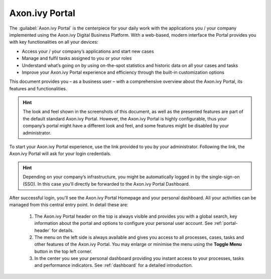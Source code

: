 .. _axon-ivy-portal:

Axon.ivy Portal
***************
   
The :guilabel:`Axon.ivy Portal` is the centerpiece for your daily work with the
applications you / your company implemented using the Axon.ivy Digital Business
Platform. With a web-based, modern interface the Portal provides you with key
functionalities on all your devices:

-  Access your / your company’s applications and start new cases

-  Manage and fulfil tasks assigned to you or your roles

-  Understand what’s going on by using on-the-spot statistics and
   historic data on all your cases and tasks

-  Improve your Axon.ivy Portal experience and efficiency through the
   built-in customization options

This document provides you – as a business user – with a comprehensive
overview about the Axon.ivy Portal, its features and functionalities.

.. Hint::
	The look and feel shown in the screenshots of this document, as well as the
	presented features are part of the default standard Axon.ivy Portal. However,
	the Axon.ivy Portal is highly configurable, thus your company’s portal might
	have a different look and feel, and some features might be disabled by your
	administrator.

To start your Axon.ivy Portal experience, use the link provided to you by your
administrator. Following the link, the Axon.ivy Portal will ask for your login
credentials.

|login-screen|

.. centered:: Login screen

.. Hint:: 
   Depending on your company’s infrastructure, you might be automatically logged in
   by the single-sign-on (SSO). In this case you’ll directly be forwarded to the
   Axon.ivy Portal Dashboard. 

After successful login, you’ll see the Axon.ivy Portal Homepage and your
personal dashboard. All your activities can be managed from this central entry
point. In detail these are:
   
   1. The Axon.ivy Portal header on the top is always visible and provides
      you with a global search, key information about the portal and options to
      configure your personal user account. See  :ref:`portal-header`  for
      details.
   
   2. The menu on the left side is always available and gives you access to
      all processes, cases, tasks and other features of the Axon.ivy Portal. You
      may enlarge or minimise the menu using the |toggle-icon| **Toggle Menu** button
      in the top left corner.
   
   3. In the center you see your personal dashboard providing you instant
      access to your processes, tasks and performance indicators. See
      :ref:`dashboard` for a detailed introduction.

|axon-ivy-portal|

.. centered::  Axon.ivy Portal

|toggle-portal-menu|

.. centered::  Toggle portal menu

.. |login-screen| image:: images/login-screen.png
   :width: 6.49606in
   :height: 3.26772in
.. |axon-ivy-portal| image:: images/axon-ivy-portal.png
   :width: 6.49606in
   :height: 3.2874in
.. |toggle-portal-menu| image:: images/toggle-portal-menu.png
   :width: 6.49606in
   :height: 3.28346in
.. |toggle-icon| image:: images/toggle-icon.png
   :width: 0.10335in
   :height: 0.11811in    

   